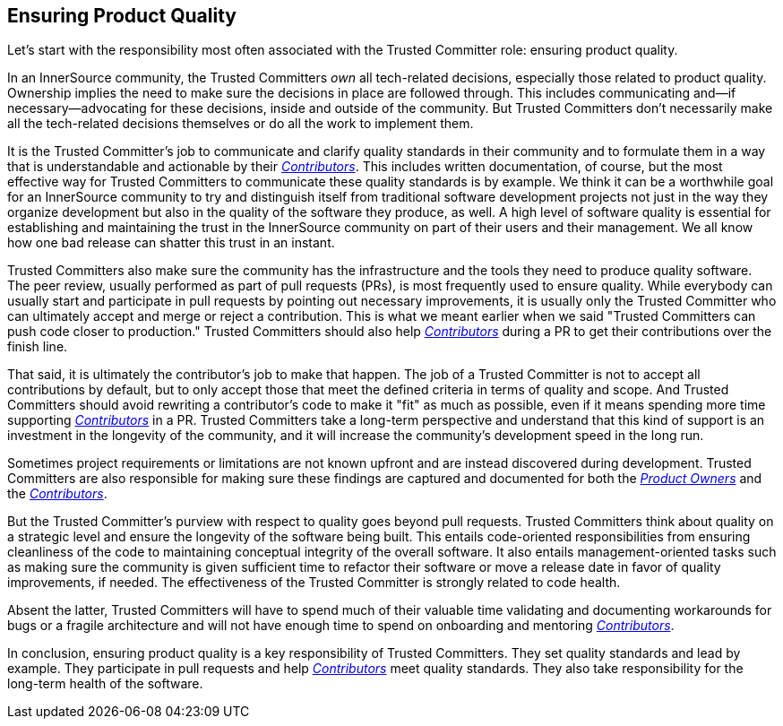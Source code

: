 == Ensuring Product Quality

Let’s start with the responsibility most often associated with the Trusted Committer
role: ensuring product quality.

In an InnerSource community, the Trusted Committers _own_ all tech-related decisions,
especially those related to product quality. Ownership implies the
need to make sure the decisions in place are followed through. This
includes communicating and—if necessary—advocating for these decisions,
inside and outside of the community. But Trusted Committers don’t necessarily make all the
tech-related decisions themselves or do all the work to implement them.

It is the Trusted Committer's job to communicate and clarify quality standards in their
community and to formulate them in a way that is understandable and
actionable by their https://innersourcecommons.org/learn/learning-path/contributor/01[_Contributors_]. This includes written documentation,
of course, but the most effective way for Trusted Committers to communicate these quality standards is by example. We think it
can be a worthwhile goal for an InnerSource community to try and
distinguish itself from traditional software development projects not
just in the way they organize development but also in the quality of the
software they produce, as well. A high level of software quality is essential for establishing and maintaining the 
trust in the InnerSource community on part of their users and their management. We all know how one bad release can shatter this trust in an instant.

Trusted Committers also make sure the community has the infrastructure and the
tools they need to produce quality software. The peer review, usually
performed as part of pull requests (PRs), is most frequently used to ensure quality. While everybody can usually start
and participate in pull requests by pointing out necessary improvements,
it is usually only the Trusted Committer who can ultimately accept and merge or reject
a contribution. This is what we meant earlier when we said "Trusted Committers can push code
closer to production." Trusted Committers should also help https://innersourcecommons.org/learn/learning-path/contributor/01[_Contributors_] during
a PR to get their contributions over the finish line.

That said, it is ultimately the contributor's job to make that happen.
The job of a Trusted Committer is not to accept all contributions by default, but to
only accept those that meet the defined criteria in terms of quality and
scope. And Trusted Committers should avoid rewriting a contributor's code to make it
"fit" as much as possible, even if it means spending more time
supporting  https://innersourcecommons.org/learn/learning-path/contributor/01[_Contributors_] in a PR. Trusted Committers
take a long-term perspective and understand that this kind of support is
an investment in the longevity of the community, and it will increase the community's development speed in the long run.

Sometimes project requirements or limitations are not known upfront and are instead
discovered during development. Trusted Committers are also responsible for making sure
these findings are captured and documented for both the https://innersourcecommons.org/learn/learning-path/product-owner/01[_Product Owners_] and the
https://innersourcecommons.org/learn/learning-path/contributor/01[_Contributors_].

But the Trusted Committer's purview with respect to quality goes beyond pull requests. 
Trusted Committers think about quality on a strategic level and ensure the
longevity of the software being built. This entails code-oriented
responsibilities from ensuring cleanliness of the code to maintaining
conceptual integrity of the overall software. It also entails
management-oriented tasks such as making sure the community is
given sufficient time to refactor their software or move a release date
in favor of quality improvements, if needed.
The effectiveness of the Trusted Committer is strongly related to code health.

Absent the latter, Trusted Committers will have to spend much of their valuable time
validating and documenting workarounds for bugs or a fragile
architecture and will not have enough time to spend on onboarding and
mentoring https://innersourcecommons.org/learn/learning-path/contributor/01[_Contributors_].

In conclusion, ensuring product quality is a key responsibility of Trusted Committers.
They set quality standards and lead by example. They participate in pull
requests and help https://innersourcecommons.org/learn/learning-path/contributor/01[_Contributors_] meet
quality standards. They also take responsibility for the long-term
health of the software.

